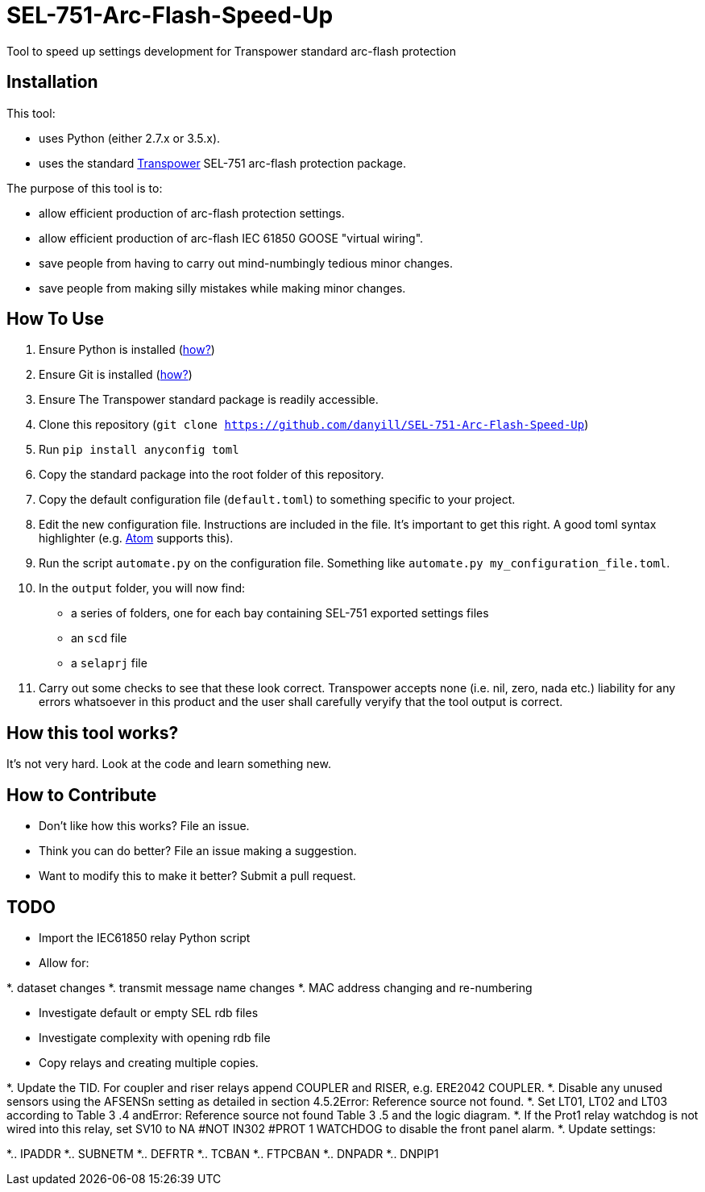= SEL-751-Arc-Flash-Speed-Up

Tool to speed up settings development for Transpower standard arc-flash protection

== Installation

This tool:

* uses Python (either 2.7.x or 3.5.x).
* uses the standard http://www.transpower.co.nz[Transpower] SEL-751 arc-flash protection package.

The purpose of this tool is to:

* allow efficient production of arc-flash protection settings.
* allow efficient production of arc-flash IEC 61850 GOOSE "virtual wiring".
* save people from having to carry out mind-numbingly tedious minor changes.
* save people from making silly mistakes while making minor changes.

== How To Use

. Ensure Python is installed (https://www.python.org/downloads/[how?])
. Ensure Git is installed (https://git-scm.com/book/en/v2/Getting-Started-Installing-Git[how?])
. Ensure The Transpower standard package is readily accessible.
. Clone this repository (`git clone https://github.com/danyill/SEL-751-Arc-Flash-Speed-Up`)
. Run `pip install anyconfig toml`
. Copy the standard package into the root folder of this repository.
. Copy the default configuration file (`default.toml`) to something specific to your project.
. Edit the new configuration file. Instructions are included in the file. It's important to get this right. A good toml syntax highlighter (e.g. http://atom.io[Atom] supports this).
. Run the script `automate.py` on the configuration file. Something like `automate.py my_configuration_file.toml`.
. In the `output` folder, you will now find:

 * a series of folders, one for each bay containing SEL-751 exported settings files
 * an `scd` file
 * a `selaprj` file

. Carry out some checks to see that these look correct. Transpower accepts none (i.e. nil, zero, nada etc.) liability for any errors whatsoever in this product and the user shall carefully veryify that the tool output is correct.

== How this tool works?

It's not very hard. Look at the code and learn something new.

== How to Contribute

* Don't like how this works? File an issue.

* Think you can do better? File an issue making a suggestion.

* Want to modify this to make it better? Submit a pull request.

== TODO

* Import the IEC61850 relay Python script
* Allow for:

*. dataset changes
*. transmit message name changes
*. MAC address changing and re-numbering

* Investigate default or empty SEL rdb files
* Investigate complexity with opening rdb file
* Copy relays and creating multiple copies.

*. Update the TID. For coupler and riser relays append COUPLER and RISER, e.g. ERE2042 COUPLER.
*. Disable any unused sensors using the AFSENSn setting as detailed in section 4.5.2Error: Reference source not found.
*. Set LT01, LT02 and LT03 according to Table  3 .4 andError: Reference source not found Table  3 .5 and the logic diagram.
*. If the Prot1 relay watchdog  is not wired into this relay, set  SV10 to NA #NOT IN302 #PROT 1 WATCHDOG to disable the front panel alarm.
*. Update settings:

*.. IPADDR
*.. SUBNETM
*.. DEFRTR
*.. TCBAN
*.. FTPCBAN
*.. DNPADR
*.. DNPIP1
